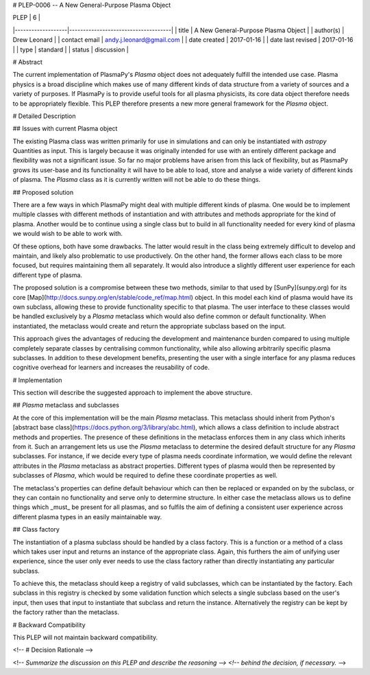 # PLEP-0006 -- A New General-Purpose Plasma Object

| PLEP              | 6                                   |
|-------------------|-------------------------------------|
| title             | A New General-Purpose Plasma Object |
| author(s)         | Drew Leonard                        |
| contact email     | andy.j.leonard@gmail.com            |
| date created      | 2017-01-16                          |
| date last revised | 2017-01-16                          |
| type              | standard                            |
| status            | discussion                          |

# Abstract

The current implementation of PlasmaPy's `Plasma` object does not adequately fulfill the intended use case.
Plasma physics is a broad discipline which makes use of many different kinds of data structure from a variety of sources and a variety of purposes.
If PlasmaPy is to provide useful tools for all plasma physicists, its core data object therefore needs to be appropriately flexible.
This PLEP therefore presents a new more general framework for the `Plasma` object.

# Detailed Description

## Issues with current Plasma object

The existing Plasma class was written primarily for use in simulations and can only be instantiated with `astropy` Quantities as input.
This is largely because it was originally intended for use with an entirely different package and flexibility was not a significant issue.
So far no major problems have arisen from this lack of flexibility, but as PlasmaPy grows its user-base and its functionality it will have to be able to load, store and analyse a wide variety of different kinds of plasma.
The `Plasma` class as it is currently written will not be able to do these things.

## Proposed solution

There are a few ways in which PlasmaPy might deal with multiple different kinds of plasma.
One would be to implement multiple classes with different methods of instantiation and with attributes and methods appropriate for the kind of plasma.
Another would be to continue using a single class but to build in all functionality needed for every kind of plasma we would wish to be able to work with.

Of these options, both have some drawbacks.
The latter would result in the class being extremely difficult to develop and maintain, and likely also problematic to use productively.
On the other hand, the former allows each class to be more focused, but requires maintaining them all separately.
It would also introduce a slightly different user experience for each different type of plasma.

The proposed solution is a compromise between these two methods, similar to that used by [SunPy](sunpy.org) for its core [Map](http://docs.sunpy.org/en/stable/code_ref/map.html) object.
In this model each kind of plasma would have its own subclass, allowing these to provide functionality specific to that plasma.
The user interface to these classes would be handled exclusively by a `Plasma` metaclass which would also define common or default functionality.
When instantiated, the metaclass would create and return the appropriate subclass based on the input.

This approach gives the advantages of reducing the development and maintenance burden compared to using multiple completely separate classes by centralising common functionality, while also allowing arbitrarily specific plasma subclasses.
In addition to these development benefits, presenting the user with a single interface for any plasma reduces cognitive overhead for learners and increases the reusability of code.

# Implementation

This section will describe the suggested approach to implement the above structure.

## `Plasma` metaclass and subclasses

At the core of this implementation will be the main `Plasma` metaclass.
This metaclass should inherit from Python's [abstract base class](https://docs.python.org/3/library/abc.html), which allows a class definition to include abstract methods and properties.
The presence of these definitions in the metaclass enforces them in any class which inherits from it.
Such an arrangement lets us use the `Plasma` metaclass to determine the desired default structure for any `Plasma` subclasses.
For instance, if we decide every type of plasma needs coordinate information, we would define the relevant attributes in the `Plasma` metaclass as abstract properties.
Different types of plasma would then be represented by subclasses of `Plasma`, which would be required to define these coordinate properties as well.

The metaclass's properties can define default behaviour which can then be replaced or expanded on by the subclass, or they can contain no functionality and serve only to determine structure.
In either case the metaclass allows us to define things which _must_ be present for all plasmas, and so fulfils the aim of defining a consistent user experience across different plasma types in an easily maintainable way.

## Class factory

The instantiation of a plasma subclass should be handled by a class factory.
This is a function or a method of a class which takes user input and returns an instance of the appropriate class.
Again, this furthers the aim of unifying user experience, since the user only ever needs to use the class factory rather than directly instantiating any particular subclass.

To achieve this, the metaclass should keep a registry of valid subclasses, which can be instantiated by the factory.
Each subclass in this registry is checked by some validation function which selects a single subclass based on the user's input, then uses that input to instantiate that subclass and return the instance.
Alternatively the registry can be kept by the factory rather than the metaclass.

# Backward Compatibility

This PLEP will not maintain backward compatibility.

<!-- # Decision Rationale -->

<!-- *Summarize the discussion on this PLEP and describe the reasoning -->
<!-- behind the decision, if necessary.* -->

